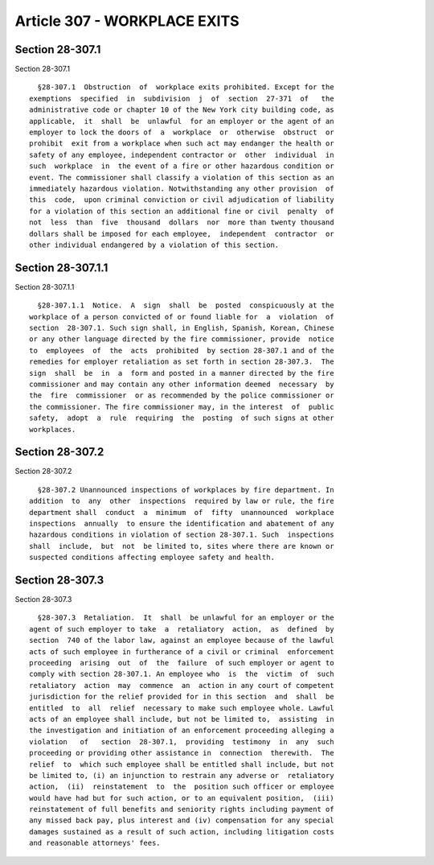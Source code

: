 Article 307 - WORKPLACE EXITS
=============================

Section 28-307.1
----------------

Section 28-307.1 ::    
        
     
        §28-307.1  Obstruction  of  workplace exits prohibited. Except for the
      exemptions  specified  in  subdivision  j  of  section  27-371  of   the
      administrative code or chapter 10 of the New York city building code, as
      applicable,  it  shall  be  unlawful  for an employer or the agent of an
      employer to lock the doors of  a  workplace  or  otherwise  obstruct  or
      prohibit  exit from a workplace when such act may endanger the health or
      safety of any employee, independent contractor or  other  individual  in
      such  workplace  in  the event of a fire or other hazardous condition or
      event. The commissioner shall classify a violation of this section as an
      immediately hazardous violation. Notwithstanding any other provision  of
      this  code,  upon criminal conviction or civil adjudication of liability
      for a violation of this section an additional fine or civil  penalty  of
      not  less  than  five  thousand  dollars  nor  more than twenty thousand
      dollars shall be imposed for each employee,  independent  contractor  or
      other individual endangered by a violation of this section.
    
    
    
    
    
    
    

Section 28-307.1.1
------------------

Section 28-307.1.1 ::    
        
     
        §28-307.1.1  Notice.  A  sign  shall  be  posted  conspicuously at the
      workplace of a person convicted of or found liable for  a  violation  of
      section  28-307.1. Such sign shall, in English, Spanish, Korean, Chinese
      or any other language directed by the fire commissioner, provide  notice
      to  employees  of  the  acts  prohibited  by section 28-307.1 and of the
      remedies for employer retaliation as set forth in section 28-307.3.  The
      sign  shall  be  in  a  form and posted in a manner directed by the fire
      commissioner and may contain any other information deemed  necessary  by
      the  fire  commissioner  or as recommended by the police commissioner or
      the commissioner. The fire commissioner may, in the interest  of  public
      safety,  adopt  a  rule  requiring  the  posting  of such signs at other
      workplaces.
    
    
    
    
    
    
    

Section 28-307.2
----------------

Section 28-307.2 ::    
        
     
        §28-307.2 Unannounced inspections of workplaces by fire department. In
      addition  to  any  other  inspections  required by law or rule, the fire
      department shall  conduct  a  minimum  of  fifty  unannounced  workplace
      inspections  annually  to ensure the identification and abatement of any
      hazardous conditions in violation of section 28-307.1. Such  inspections
      shall  include,  but  not  be limited to, sites where there are known or
      suspected conditions affecting employee safety and health.
    
    
    
    
    
    
    

Section 28-307.3
----------------

Section 28-307.3 ::    
        
     
        §28-307.3  Retaliation.  It  shall  be unlawful for an employer or the
      agent of such employer to take  a  retaliatory  action,  as  defined  by
      section  740 of the labor law, against an employee because of the lawful
      acts of such employee in furtherance of a civil or criminal  enforcement
      proceeding  arising  out  of  the  failure  of such employer or agent to
      comply with section 28-307.1. An employee who  is  the  victim  of  such
      retaliatory  action  may  commence  an  action in any court of competent
      jurisdiction for the relief provided for in this section  and  shall  be
      entitled  to  all  relief  necessary to make such employee whole. Lawful
      acts of an employee shall include, but not be limited to,  assisting  in
      the investigation and initiation of an enforcement proceeding alleging a
      violation   of   section  28-307.1,  providing  testimony  in  any  such
      proceeding or providing other assistance in  connection  therewith.  The
      relief  to  which such employee shall be entitled shall include, but not
      be limited to, (i) an injunction to restrain any adverse or  retaliatory
      action,  (ii)  reinstatement  to  the  position such officer or employee
      would have had but for such action, or to an equivalent position,  (iii)
      reinstatement of full benefits and seniority rights including payment of
      any missed back pay, plus interest and (iv) compensation for any special
      damages sustained as a result of such action, including litigation costs
      and reasonable attorneys' fees.
    
    
    
    
    
    
    

